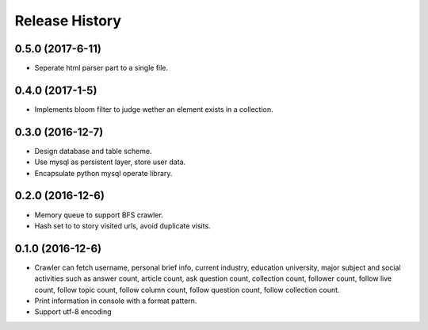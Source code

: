 .. :changelog:

Release History
---------------

0.5.0 (2017-6-11)
+++++++++++++++++++

- Seperate html parser part to a single file.

0.4.0 (2017-1-5)
+++++++++++++++++++

- Implements bloom filter to judge wether an element exists in a collection.

0.3.0 (2016-12-7)
+++++++++++++++++++

- Design database and table scheme.
- Use mysql as persistent layer, store user data.
- Encapsulate python mysql operate library.

0.2.0 (2016-12-6)
+++++++++++++++++++

- Memory queue to support BFS crawler.
- Hash set to to story visited urls, avoid duplicate visits.

0.1.0 (2016-12-6)
+++++++++++++++++++

- Crawler can fetch username, personal brief info, current industry, education university, major subject and social activities such as answer count, article count, ask question count, collection count, follower count, follow live count, follow topic count, follow column count, follow question count, follow collection count.
- Print information in console with a format pattern.
- Support utf-8 encoding
